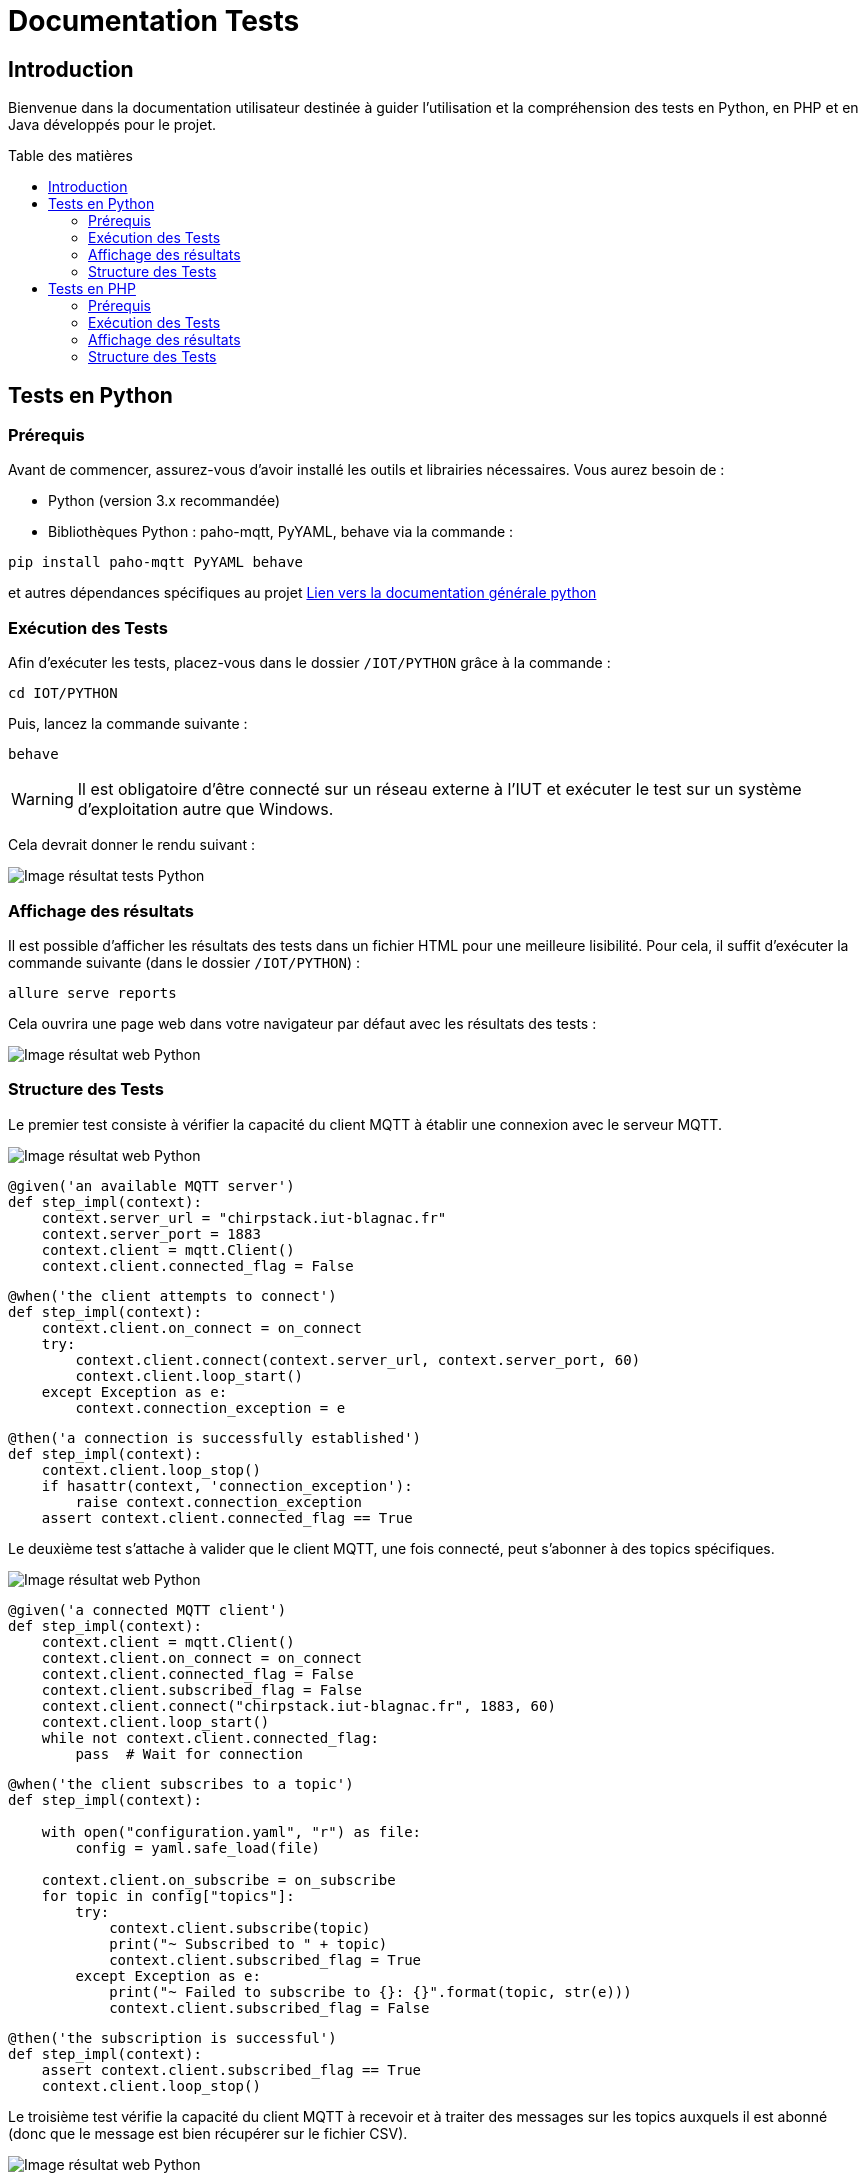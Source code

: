 = Documentation Tests
:toc: macro
:toc-title: Table des matières
:toclevels: 3

:hide-uri-scheme:   

== Introduction

Bienvenue dans la documentation utilisateur destinée à guider l'utilisation et la compréhension des tests en Python, en PHP et en Java développés pour le projet.

toc::[]

== Tests en Python

=== Prérequis

Avant de commencer, assurez-vous d'avoir installé les outils et librairies nécessaires. Vous aurez besoin de :

* Python (version 3.x recommandée)
* Bibliothèques Python : paho-mqtt, PyYAML, behave via la commande :

[source,python]
----
pip install paho-mqtt PyYAML behave
----

et autres dépendances spécifiques au projet https://github.com/IUT-Blagnac/sae-3-01-devapp-Equipe-5/blob/master/IOT/PYTHON/README.adoc[Lien vers la documentation générale python]

=== Exécution des Tests

Afin d'exécuter les tests, placez-vous dans le dossier `/IOT/PYTHON` grâce à la commande :

[source,python]
----
cd IOT/PYTHON
----

Puis, lancez la commande suivante :

[source,terminal]
----
behave
----

WARNING: Il est obligatoire d'être connecté sur un réseau externe à l'IUT et exécuter le test sur un système d'exploitation autre que Windows.

Cela devrait donner le rendu suivant :

image::img/resultTestPy.png[Image résultat tests Python]

=== Affichage des résultats

Il est possible d'afficher les résultats des tests dans un fichier HTML pour une meilleure lisibilité. Pour cela, il suffit d'exécuter la commande suivante (dans le dossier `/IOT/PYTHON`) :

[source,terminal]
----
allure serve reports
----

Cela ouvrira une page web dans votre navigateur par défaut avec les résultats des tests : 

image::img/resultTestPy2.png[Image résultat web Python]

=== Structure des Tests

Le premier test consiste à vérifier la capacité du client MQTT à établir une connexion avec le serveur MQTT.

image::img/testPy.png[Image résultat web Python]

[source,python]
----
@given('an available MQTT server')
def step_impl(context):
    context.server_url = "chirpstack.iut-blagnac.fr"  
    context.server_port = 1883
    context.client = mqtt.Client()
    context.client.connected_flag = False 
----

[source,python]
----
@when('the client attempts to connect')
def step_impl(context):
    context.client.on_connect = on_connect
    try:
        context.client.connect(context.server_url, context.server_port, 60)
        context.client.loop_start()  
    except Exception as e:
        context.connection_exception = e
----

[source,python]
----
@then('a connection is successfully established')
def step_impl(context):
    context.client.loop_stop()
    if hasattr(context, 'connection_exception'):
        raise context.connection_exception
    assert context.client.connected_flag == True
----

Le deuxième test s'attache à valider que le client MQTT, une fois connecté, peut s'abonner à des topics spécifiques.

image::img/testPy2.png[Image résultat web Python]

[source,python]
----
@given('a connected MQTT client')
def step_impl(context):
    context.client = mqtt.Client()
    context.client.on_connect = on_connect
    context.client.connected_flag = False
    context.client.subscribed_flag = False
    context.client.connect("chirpstack.iut-blagnac.fr", 1883, 60)
    context.client.loop_start()
    while not context.client.connected_flag:
        pass  # Wait for connection
----

[source,python]
----
@when('the client subscribes to a topic')
def step_impl(context):

    with open("configuration.yaml", "r") as file:
        config = yaml.safe_load(file)
 
    context.client.on_subscribe = on_subscribe
    for topic in config["topics"]:
        try:
            context.client.subscribe(topic)
            print("~ Subscribed to " + topic)
            context.client.subscribed_flag = True
        except Exception as e:
            print("~ Failed to subscribe to {}: {}".format(topic, str(e)))
            context.client.subscribed_flag = False
----

[source,python]
----
@then('the subscription is successful')
def step_impl(context):
    assert context.client.subscribed_flag == True
    context.client.loop_stop()
----

Le troisième test vérifie la capacité du client MQTT à recevoir et à traiter des messages sur les topics auxquels il est abonné (donc que le message est bien récupérer sur le fichier CSV). 

image::img/testPy3.png[Image résultat web Python]

[source,python]
----
@given('a connected MQTT client subscribed to topics')
def step_impl(context):
    with open("configuration.yaml", "r") as file:
        config = yaml.safe_load(file)
    context.client = mqtt.Client()
    context.client.on_connect = on_connect
    context.client.connect(config["url"], config["port"], config["keepalive"])
    context.client.loop_start()
    while not hasattr(context.client, 'connected_flag') or not context.client.connected_flag:
        time.sleep(0.1)  # Wait for connection
    for topic in config["topics"]:
        context.client.subscribe(topic)
    time.sleep(1)  # Wait for subscription
----

[source,python]
----
@when('a message is published to a subscribed topic')
def step_impl(context):
    with open("configuration.yaml", "r") as file:
        config = yaml.safe_load(file)

    test_topic = "AM107/by-room/E208/data"
    test_message_data = {
        "temperature": 21, 
        "humidity": 59,
        "co2": 1371,
        "activity": 0,
        "tvoc": 391,
        "illumination": 2,
        "infrared": 2,
        "infrared_and_visible": 5,
        "pressure": 993.3
    }
    test_message_info = {
        "deviceName": "AM107-TestDevice",
        "devEUI": "00a1b2c3d4e5f678",
        "room": "B106",
        "floor": 2,
        "Building": "E"
    }
    test_message = [test_message_data, test_message_info]
    thread = threading.Thread(target=publish_test_message, args=(context.client, test_topic, test_message))
    thread.start()
    thread.join()
    time.sleep(1)  # Permettre le traitement du message
----

[source,python]
----
@then('the message is received and processed correctly')
def step_impl(context):
    with open("configuration.yaml", "r") as file:
        config = yaml.safe_load(file)
    expected_data = {
        "temperature": 21, 
        "humidity": 59,
        "co2": 1371,
        "activity": 0,
        "tvoc": 391,
        "illumination": 2,
        "infrared": 2,
        "infrared_and_visible": 5,
        "pressure": 993.3
    }
    with open(config["dataFile"], mode='r') as csvfile:
        csv_reader = csv.DictReader(csvfile)
        for row in csv_reader:
            if all(float(row[key]) == value for key, value in expected_data.items()):
                break
        else:
            assert False, "Les données attendues ne sont pas présentes dans le CSV"
----

== Tests en PHP

=== Prérequis

Afin de pouvoir exécuter les tests en PHP, il est nécessaire d'avoir installé les outils suivants :

* PHP (8.* recommandé)
* Behat (https://docs.behat.org/en/latest/quick_start.html#installation[Installation Behat])

=== Exécution des Tests

Afin d'exécuter les tests, placez-vous dans le dossier `/Site_eCommerce` grâce à la commande :

[source,terminal]
----
cd Site_eCommerce
----

Puis, lancez la commande suivante :

[source,terminal]
----
vendor/bin/behat
----

Cela devrait donner le rendu suivant :

image::img/resultTestPhp.png[Image résultat tests PHP]

WARNING: Il se peut que la commande vendor/bin/behat ne retourne rien. Dans ce cas, il vous faudra supprimer le dossier vendor et exécuter la commande suivante :

[source,terminal]
----
composer install
----

=== Affichage des résultats

Il est possible d'afficher les résultats des tests dans un fichier HTML pour une meilleure lisibilité. Pour cela, il suffit d'ouvrir le fichier `/Site_eCommerce/reports/index.html` dans votre navigateur :

image::img/resultTestPhp2.png[Image résultat web PHP]

il suffit d'exécuter la commande suivante (dans le dossier `/Site_eCommerce`) :

[source,terminal]
----
vendor/bin/behat --format html --out ./reports 
----

=== Structure des Tests

Le premier test consiste à vérifier que le site web est accessible et que la page a été chargée avec succès.

image::img/testPhp.png[Image test PHP 1]

[source,php]
----
    /**
     * @Given I am on the website :url
     */
    public function iAmOnTheWebsite($url)
    {
        $this->visit($url);
    }
----

[source,php]
----
    /**
     * @Then I should see the website loaded successfully
     */
    public function iShouldSeeTheWebsiteLoadedSuccessfully()
    {
        $statusCode = $this->getSession()->getStatusCode();
        if ($statusCode != 200) {
            throw new Exception("Website did not load successfully. Status code: $statusCode");
        }
    }
----

Le deuxième test consiste à vérifier que le fonctionnement de plusieurs liens en utilisant un ensemble d'exemples pour spécifier différentes URLs de départ, textes de liens, et URLs d'arrivée attendues après le clic

image::img/testPhp2.png[Image test PHP 2]

[source,php]
----
    /**
     * @When I click on the :linkText link
     */
    public function iClickOnTheLink($linkText)
    {
        $this->clickLink($linkText);
    }
----

[source,php]
----
    /**
     * @Then I should be on the page :url
     */
    public function iShouldBeOnThePage($url)
    {
        $currentUrl = $this->getSession()->getCurrentUrl();
        if ($currentUrl !== $url) {
            throw new Exception("Expected to be on page '$url' but found '$currentUrl' instead.");
        }
    }
----

Le troisième test consiste à verifier si la barre de recherche fonctionne.Pour cela on vas recherche l'éléments "pinceaux".

image::img/testPhp3.png[Image test PHP 3]


[source,php]
----

----

[source,php]
----

----

[source,php]
----

----

Le quatième test consiste à vérifier si les liens pour changer la couleur des produits marche.Pour cela on vas utiliser un Scénario Outline pour parcourir tout les cas possibles rapidement et éfficacement.

image::img/testPhp4.png[Image test PHP 4]

[source,php]
----
    /**
     * @When I click on couleur case :couleur
     */
    public function iClickOnCouleurCase($couleur)
    {
        $xpath = sprintf('//a[div[@class="square" and contains(@style, "background-color:%s;")]]', $couleur);
        $element = $this->getSession()->getPage()->find('xpath', $xpath);

        if ($element) {
            $element->click();
        } else {
            throw new \RuntimeException(sprintf('Link containing square with color %s not found', $couleur));
        }
    }
----